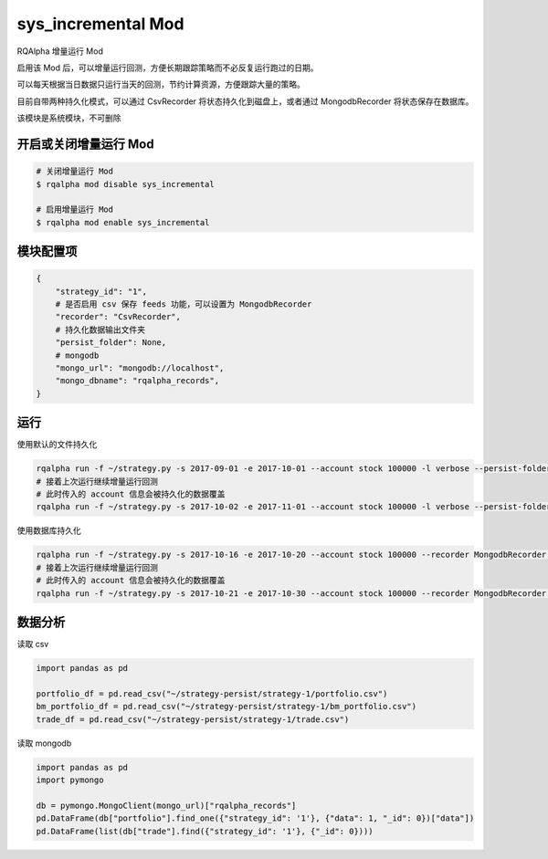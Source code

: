 ===============================
sys_incremental Mod
===============================

RQAlpha 增量运行 Mod

启用该 Mod 后，可以增量运行回测，方便长期跟踪策略而不必反复运行跑过的日期。

可以每天根据当日数据只运行当天的回测，节约计算资源，方便跟踪大量的策略。

目前自带两种持久化模式，可以通过 CsvRecorder 将状态持久化到磁盘上，或者通过 MongodbRecorder 将状态保存在数据库。

该模块是系统模块，不可删除

开启或关闭增量运行 Mod
===============================

..  code-block:: bash

    # 关闭增量运行 Mod
    $ rqalpha mod disable sys_incremental

    # 启用增量运行 Mod
    $ rqalpha mod enable sys_incremental

模块配置项
===============================

..  code-block:: python

    {
        "strategy_id": "1",
        # 是否启用 csv 保存 feeds 功能，可以设置为 MongodbRecorder
        "recorder": "CsvRecorder",
        # 持久化数据输出文件夹
        "persist_folder": None,
        # mongodb
        "mongo_url": "mongodb://localhost",
        "mongo_dbname": "rqalpha_records",
    }

运行
===============================

使用默认的文件持久化

..  code-block:: bash

    rqalpha run -f ~/strategy.py -s 2017-09-01 -e 2017-10-01 --account stock 100000 -l verbose --persist-folder ~/strategy-persist/strategy-1/
    # 接着上次运行继续增量运行回测
    # 此时传入的 account 信息会被持久化的数据覆盖
    rqalpha run -f ~/strategy.py -s 2017-10-02 -e 2017-11-01 --account stock 100000 -l verbose --persist-folder ~/strategy-persist/strategy-1/

使用数据库持久化

..  code-block:: bash

    rqalpha run -f ~/strategy.py -s 2017-10-16 -e 2017-10-20 --account stock 100000 --recorder MongodbRecorder --mongo-url mongodb://localhost --strategy-id 1
    # 接着上次运行继续增量运行回测
    # 此时传入的 account 信息会被持久化的数据覆盖
    rqalpha run -f ~/strategy.py -s 2017-10-21 -e 2017-10-30 --account stock 100000 --recorder MongodbRecorder --mongo-url mongodb://localhost --strategy-id 1

数据分析
===============================

读取 csv

..  code-block:: python

    import pandas as pd

    portfolio_df = pd.read_csv("~/strategy-persist/strategy-1/portfolio.csv")
    bm_portfolio_df = pd.read_csv("~/strategy-persist/strategy-1/bm_portfolio.csv")
    trade_df = pd.read_csv("~/strategy-persist/strategy-1/trade.csv")

读取 mongodb

..  code-block:: python

    import pandas as pd
    import pymongo

    db = pymongo.MongoClient(mongo_url)["rqalpha_records"]
    pd.DataFrame(db["portfolio"].find_one({"strategy_id": '1'}, {"data": 1, "_id": 0})["data"])
    pd.DataFrame(list(db["trade"].find({"strategy_id": '1'}, {"_id": 0})))